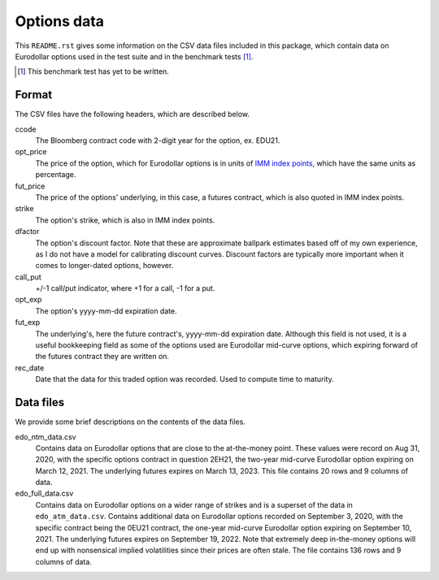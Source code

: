 .. README.rst for data files

Options data
============

This ``README.rst`` gives some information on the CSV data files included in
this package, which contain data on Eurodollar options used in the test suite
and in the benchmark tests [#]_.

.. [#] This benchmark test has yet to be written.

Format
------

The CSV files have the following headers, which are described below.

ccode
   The Bloomberg contract code with 2-digit year for the option, ex. EDU21.

opt_price
   The price of the option, which for Eurodollar options is in units of
   `IMM index points`__, which have the same units as percentage.

fut_price
   The price of the options' underlying, in this case, a futures contract, which
   is also quoted in IMM index points.

strike
   The option's strike, which is also in IMM index points.

dfactor
   The option's discount factor. Note that these are approximate ballpark
   estimates based off of my own experience, as I do not have a model for
   calibrating discount curves. Discount factors are typically more important
   when it comes to longer-dated options, however.

call_put
   +/-1 call/put indicator, where +1 for a call, -1 for a put.

opt_exp
   The option's yyyy-mm-dd expiration date.

fut_exp
   The underlying's, here the future contract's, yyyy-mm-dd expiration date.
   Although this field is not used, it is a useful bookkeeping field as some of
   the options used are Eurodollar mid-curve options, which expiring forward of
   the futures contract they are written on.

rec_date
   Date that the data for this traded option was recorded. Used to compute time
   to maturity.

.. __: https://www.cmegroup.com/education/courses/introduction-to-eurodollars/
   understanding-imm-price-and-date.html

Data files
----------

We provide some brief descriptions on the contents of the data files.

edo_ntm_data.csv
   Contains data on Eurodollar options that are close to the at-the-money point.
   These values were record on Aug 31, 2020, with the specific options contract
   in question 2EH21, the two-year mid-curve Eurodollar option expiring on March
   12, 2021. The underlying futures expires on March 13, 2023. This file
   contains 20 rows and 9 columns of data.

edo_full_data.csv
   Contains data on Eurodollar options on a wider range of strikes and is a
   superset of the data in ``edo_atm_data.csv``. Contains additional data on
   Eurodollar options recorded on September 3, 2020, with the specific contract
   being the 0EU21 contract, the one-year mid-curve Eurodollar option expiring
   on September 10, 2021. The underlying futures expires on September 19, 2022.
   Note that extremely deep in-the-money options will end up with nonsensical
   implied volatilities since their prices are often stale. The file contains
   136 rows and 9 columns of data.